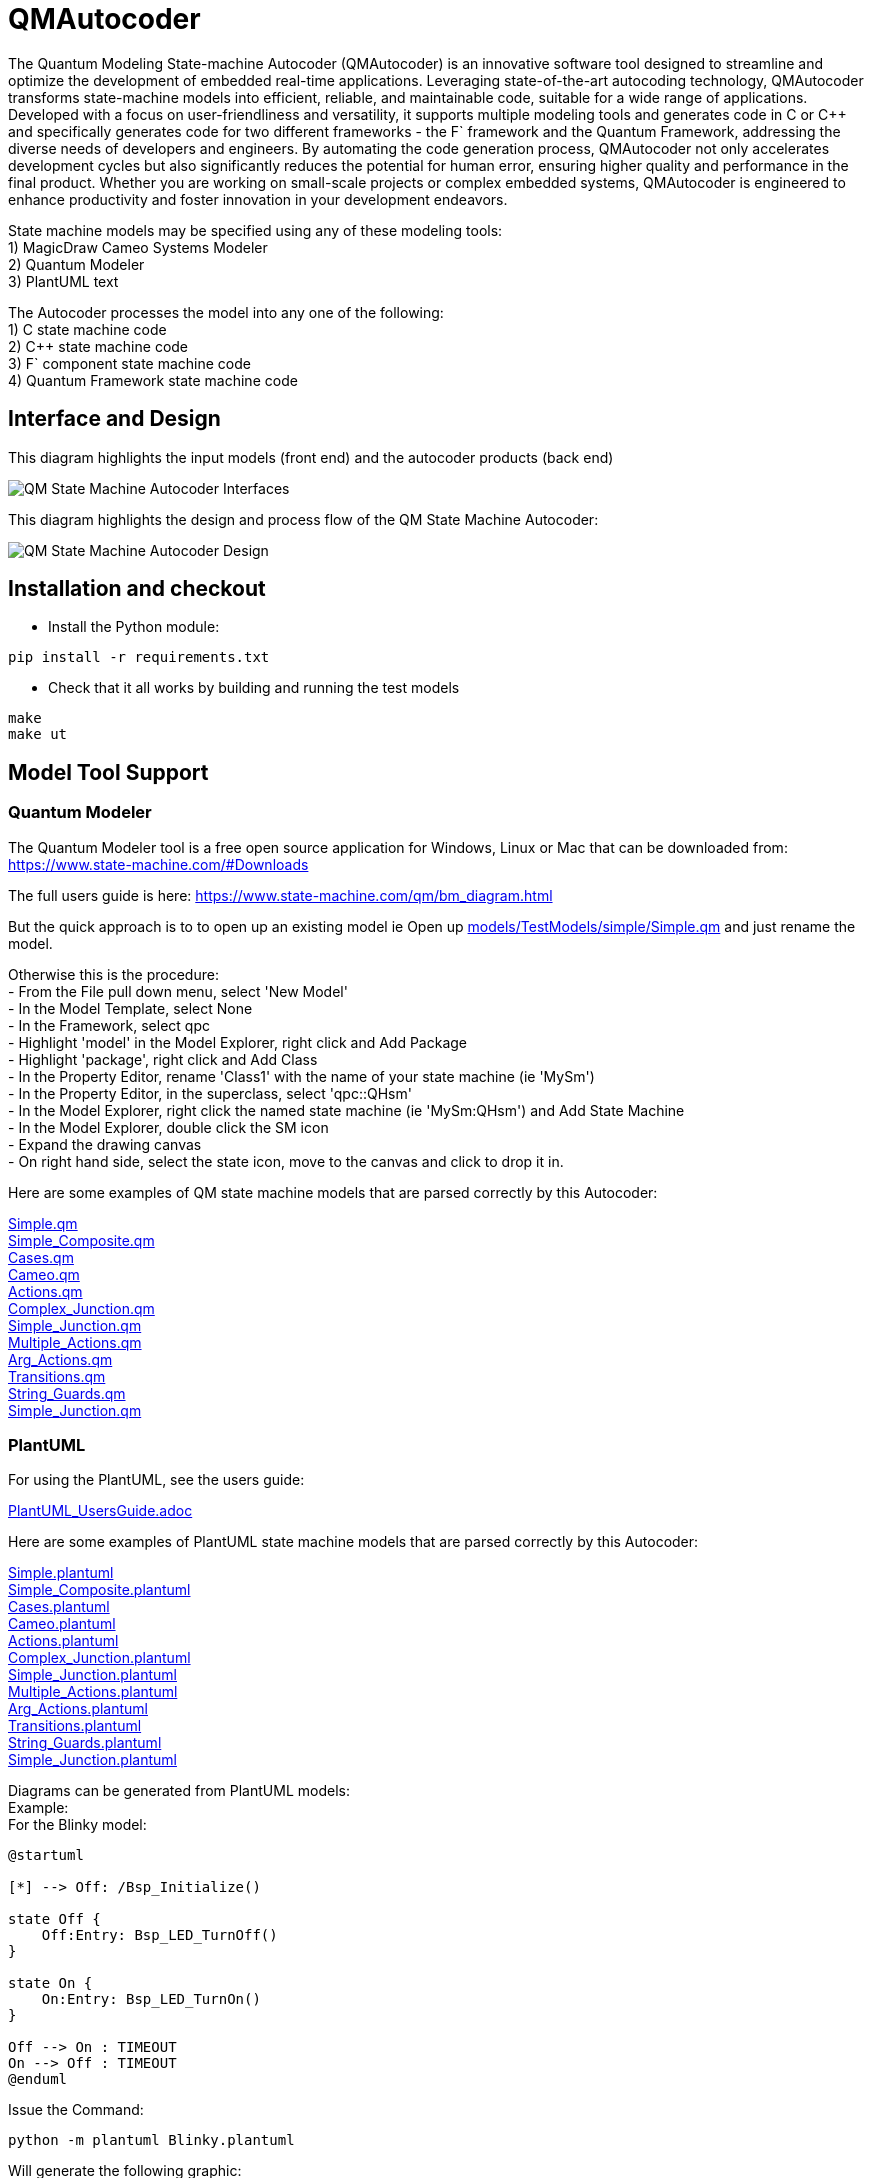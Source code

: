 # QMAutocoder

The Quantum Modeling State-machine Autocoder (QMAutocoder) is an innovative software tool designed to streamline and optimize the development of embedded real-time applications. Leveraging state-of-the-art autocoding technology, QMAutocoder transforms state-machine models into efficient, reliable, and maintainable code, suitable for a wide range of applications. Developed with a focus on user-friendliness and versatility, it supports multiple modeling tools and generates code in C or C++ and specifically generates code for two different frameworks - the F` framework and the Quantum Framework, addressing the diverse needs of developers and engineers. By automating the code generation process, QMAutocoder not only accelerates development cycles but also significantly reduces the potential for human error, ensuring higher quality and performance in the final product. Whether you are working on small-scale projects or complex embedded systems, QMAutocoder is engineered to enhance productivity and foster innovation in your development endeavors.

State machine models may be specified using any of these modeling tools: +
1) MagicDraw Cameo Systems Modeler +
2) Quantum Modeler +
3) PlantUML text +

The Autocoder processes the model into any one of the following: +
1) C state machine code +
2) C++ state machine code +
3) F` component state machine code +
4) Quantum Framework state machine code +

## Interface and Design

This diagram highlights the input models (front end) and the autocoder products (back end)

image::QMAutocoderDocs.png[alt="QM State Machine Autocoder Interfaces"]

This diagram highlights the design and process flow of the QM State Machine Autocoder:

image::QMAutocoderDesign.png[alt="QM State Machine Autocoder Design"]

## Installation and checkout
- Install the Python module:
....
pip install -r requirements.txt
....

- Check that it all works by building and running the test models
....
make
make ut
....


## Model Tool Support

### Quantum Modeler

The Quantum Modeler tool is a free open source application for Windows, Linux or Mac that can be downloaded from:
https://www.state-machine.com/#Downloads

The full users guide is here:
https://www.state-machine.com/qm/bm_diagram.html

But the quick approach is to to open up an existing model 
ie Open up link:models/TestModels/simple/Simple.qm[] and just rename the model.

Otherwise this is the procedure: +
- From the File pull down menu, select 'New Model' +
- In the Model Template, select None +
- In the Framework, select qpc +
- Highlight 'model' in the Model Explorer, right click and Add Package +
- Highlight 'package', right click and Add Class +
- In the Property Editor, rename 'Class1' with the name of your state machine (ie 'MySm') +
- In the Property Editor, in the superclass, select 'qpc::QHsm' +
- In the Model Explorer, right click the named state machine (ie 'MySm:QHsm') and Add State Machine +
- In the Model Explorer, double click the SM icon +
- Expand the drawing canvas +
- On right hand side, select the state icon, move to the canvas and click to drop it in. +

Here are some examples of QM state machine models that are parsed correctly by this Autocoder:

link:models/TestModels/simple/Simple.qm[Simple.qm] +
link:models/TestModels/simple_composite/Simple_Composite.qm[Simple_Composite.qm] +
link:models/TestModels/cases/Cases.qm[Cases.qm] +
link:models/TestModels/Cameo/Cameo.qm[Cameo.qm] +
link:models/TestModels/actions/Actions.qm[Actions.qm] +
link:models/TestModels/complex_junction/Complex_Junction.qm[Complex_Junction.qm] +
link:models/TestModels/simple_junction/Simple_Junction.qm[Simple_Junction.qm] +
link:models/TestModels/multiple_actions/Multiple_Actions.qm[Multiple_Actions.qm] +
link:models/TestModels/arg_actions/Arg_Actions.qm[Arg_Actions.qm] +
link:models/TestModels/transitions/Transitions.qm[Transitions.qm] +
link:models/TestModels/string_guards/String_Guards.qm[String_Guards.qm] +
link:models/TestModels/simple_junction/Simple_Junction.qm[Simple_Junction.qm] +


### PlantUML

For using the PlantUML, see the users guide:

link:PlantUML_UsersGuide.adoc[]

Here are some examples of PlantUML state machine models that are parsed correctly by this Autocoder:

link:models/TestModels/simple/Simple.plantuml[Simple.plantuml] +
link:models/TestModels/simple_composite/Simple_Composite.plantuml[Simple_Composite.plantuml] +
link:models/TestModels/cases/Cases.plantuml[Cases.plantuml] +
link:models/TestModels/Cameo/Cameo.plantuml[Cameo.plantuml] +
link:models/TestModels/actions/Actions.plantuml[Actions.plantuml] +
link:models/TestModels/complex_junction/Complex_Junction.plantuml[Complex_Junction.plantuml] +
link:models/TestModels/simple_junction/Simple_Junction.plantuml[Simple_Junction.plantuml] +
link:models/TestModels/multiple_actions/Multiple_Actions.plantuml[Multiple_Actions.plantuml] +
link:models/TestModels/arg_actions/Arg_Actions.plantuml[Arg_Actions.plantuml] +
link:models/TestModels/transitions/Transitions.plantuml[Transitions.plantuml] +
link:models/TestModels/string_guards/String_Guards.plantuml[String_Guards.plantuml] +
link:models/TestModels/simple_junction/Simple_Junction.plantuml[Simple_Junction.plantuml] +

Diagrams can be generated from PlantUML models: +
Example: +
For the Blinky model:
....
@startuml

[*] --> Off: /Bsp_Initialize()

state Off {
    Off:Entry: Bsp_LED_TurnOff()
}

state On {
    On:Entry: Bsp_LED_TurnOn()
}

Off --> On : TIMEOUT
On --> Off : TIMEOUT
@enduml
....

Issue the Command:
....
python -m plantuml Blinky.plantuml
....
Will generate the following graphic:

image::models/Blinky/BlinkyUML.png[alt="Blinky PlantUML"]


### MagicDraw Cameo
MagicDraw is not a free tool.  If you have a license then you should also have the documentation.
MagicDraw is a complex tool and there are many ways to specify a state machine that looks correct but
will not be parsed correctly by this Autocoder.  Here are some example models that do parse correctly: +
- models/TestModels/simple/Simple.xml +
- models/TestModels/simple_composite/Simple_Composite.xml +
- models/TestModels/cases/Cases.xml +
- models/TestModels/Cameo/Cameo.xml +
- models/TestModels/actions/Actions.xml +
- models/TestModels/complex_junction/Complex_Junction.xml +
- models/TestModels/simple_junction/Simple_Junction.xml +
- models/TestModels/multiple_actions/Multiple_Actions.xml +
- models/TestModels/arg_actions/Arg_Actions.xml +
- models/TestModels/transitions/Transitions.xml +
- models/TestModels/string_guards/String_Guards.xml +
- models/TestModels/simple_junction/Simple_Junction.xml +


## F`
F` is an open source Component Flight Software framework which can be downloaded from:
https://github.com/nasa/fprime


The interface between a state machine that is generated with the F` backend is as follows: +
If `SignalGen` is an F` component and `Simple` is the state-machine, then the autocoder will
generate an interface class called `SimpleIf` and a class called `Simple`.  The relationships are
illustrated in this diagram:

image::ClassDiagram.png[alt="Class Diagram"]

This relationship allows the state machine implementation functions to be defined in the implementation component class. +

Here is the component header class that shows the interface.  
In this example `Simple_s1Entry()` is a state machine implementation function. 

....
class SignalGen : public SimpleIf {
  public:
      Simple sm;

      SignalGen() : sm(this) {}

      void init();

      void Simple_s1Entry() override;
};
....


## Command Syntax
The Python state-machine Autocoder command syntax: +

usage: QMAutocoder.py [-h] [-noImpl] [-noSignals] [-namespace NAMESPACE] [-debug] {c,qf,c++,fprime} model

State-machine Autocoder.

positional arguments:
  {c,qf,c++,fprime}     back-end code to generate
  model                 state-machine model file: <model>.qm | <model.xml> or <model.plantuml>

optional arguments:
  -h, --help            show this help message and exit +
  -noImpl               Don't generate the Impl files +
  -noSignals            Don't generate the Signals header file +
  -namespace NAMESPACE  Fprime namespace +
  -debug                prints out the models +


## Examples

cd autocoder

### QM Model - C Backend
`./QMAutocoder.py c -noImpl ../models/Blinky/Blinky.qm`

### PlantUML Model - C++ Backend
`./QMAutocoder.py c++ -noImpl ../models/Blinky/Blinky.plantuml`

### QM Model - QF Backend
`./QMAutocoder.py qf -noImpl ../models/Blinky/Blinky.qm`

### PlantUML Model - fprime backend
`./QMAutocoder.py fprime -noImpl -namespace BLINKY ../models/Blinky/Blinky.plantuml`

### Cameo Model - fprime backend
`./QMAutocoder.py fprime -noImpl -namespace BLINKY ../models/Blinky/Blinky.xml`


For other examples see: +

link:models/Blinky/README.adoc[] +
link:models/Device/README.adoc[]

